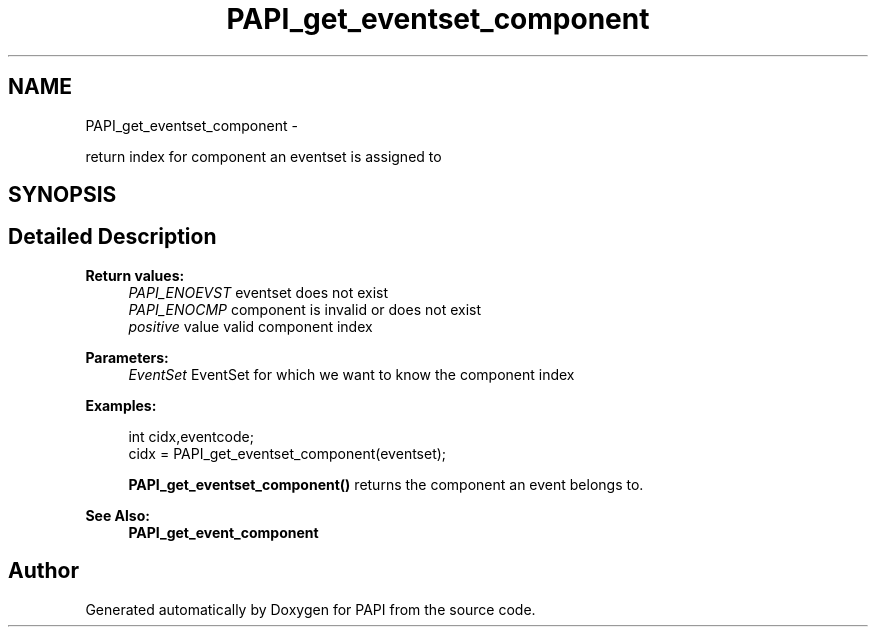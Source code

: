 .TH "PAPI_get_eventset_component" 3 "Wed Apr 19 2023" "Version 7.0.1.0" "PAPI" \" -*- nroff -*-
.ad l
.nh
.SH NAME
PAPI_get_eventset_component \- 
.PP
return index for component an eventset is assigned to  

.SH SYNOPSIS
.br
.PP
.SH "Detailed Description"
.PP 

.PP
\fBReturn values:\fP
.RS 4
\fIPAPI_ENOEVST\fP eventset does not exist 
.br
\fIPAPI_ENOCMP\fP component is invalid or does not exist 
.br
\fIpositive\fP value valid component index
.RE
.PP
\fBParameters:\fP
.RS 4
\fIEventSet\fP EventSet for which we want to know the component index 
.RE
.PP
\fBExamples:\fP
.RS 4

.PP
.nf
int cidx,eventcode;
cidx = PAPI_get_eventset_component(eventset);

.fi
.PP
 \fBPAPI_get_eventset_component()\fP returns the component an event belongs to\&. 
.RE
.PP
\fBSee Also:\fP
.RS 4
\fBPAPI_get_event_component\fP 
.RE
.PP


.SH "Author"
.PP 
Generated automatically by Doxygen for PAPI from the source code\&.
